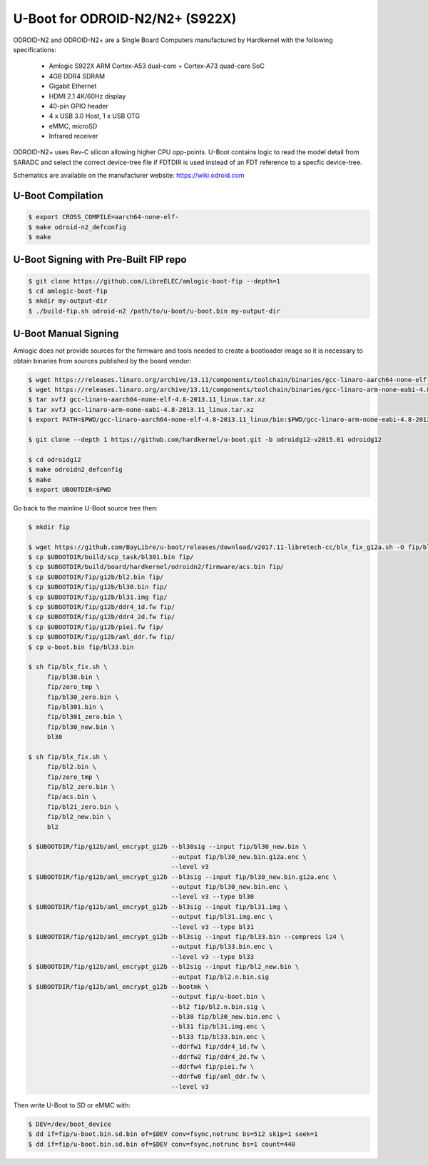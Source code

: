 .. SPDX-License-Identifier: GPL-2.0+

U-Boot for ODROID-N2/N2+ (S922X)
================================

ODROID-N2 and ODROID-N2+ are a Single Board Computers manufactured by Hardkernel with the
following specifications:

 - Amlogic S922X ARM Cortex-A53 dual-core + Cortex-A73 quad-core SoC
 - 4GB DDR4 SDRAM
 - Gigabit Ethernet
 - HDMI 2.1 4K/60Hz display
 - 40-pin GPIO header
 - 4 x USB 3.0 Host, 1 x USB OTG
 - eMMC, microSD
 - Infrared receiver

ODROID-N2+ uses Rev-C silicon allowing higher CPU opp-points. U-Boot contains logic to
read the model detail from SARADC and select the correct device-tree file if FDTDIR is
used instead of an FDT reference to a specfic device-tree.

Schematics are available on the manufacturer website: https://wiki.odroid.com

U-Boot Compilation
------------------

.. code-block:: bash

    $ export CROSS_COMPILE=aarch64-none-elf-
    $ make odroid-n2_defconfig
    $ make

U-Boot Signing with Pre-Built FIP repo
--------------------------------------

.. code-block:: bash

    $ git clone https://github.com/LibreELEC/amlogic-boot-fip --depth=1
    $ cd amlogic-boot-fip
    $ mkdir my-output-dir
    $ ./build-fip.sh odroid-n2 /path/to/u-boot/u-boot.bin my-output-dir

U-Boot Manual Signing
---------------------

Amlogic does not provide sources for the firmware and tools needed to create a bootloader
image so it is necessary to obtain binaries from sources published by the board vendor:

.. code-block:: bash

    $ wget https://releases.linaro.org/archive/13.11/components/toolchain/binaries/gcc-linaro-aarch64-none-elf-4.8-2013.11_linux.tar.xz
    $ wget https://releases.linaro.org/archive/13.11/components/toolchain/binaries/gcc-linaro-arm-none-eabi-4.8-2013.11_linux.tar.xz
    $ tar xvfJ gcc-linaro-aarch64-none-elf-4.8-2013.11_linux.tar.xz
    $ tar xvfJ gcc-linaro-arm-none-eabi-4.8-2013.11_linux.tar.xz
    $ export PATH=$PWD/gcc-linaro-aarch64-none-elf-4.8-2013.11_linux/bin:$PWD/gcc-linaro-arm-none-eabi-4.8-2013.11_linux/bin:$PATH

    $ git clone --depth 1 https://github.com/hardkernel/u-boot.git -b odroidg12-v2015.01 odroidg12

    $ cd odroidg12
    $ make odroidn2_defconfig
    $ make
    $ export UBOOTDIR=$PWD

Go back to the mainline U-Boot source tree then:

.. code-block:: bash

    $ mkdir fip

    $ wget https://github.com/BayLibre/u-boot/releases/download/v2017.11-libretech-cc/blx_fix_g12a.sh -O fip/blx_fix.sh
    $ cp $UBOOTDIR/build/scp_task/bl301.bin fip/
    $ cp $UBOOTDIR/build/board/hardkernel/odroidn2/firmware/acs.bin fip/
    $ cp $UBOOTDIR/fip/g12b/bl2.bin fip/
    $ cp $UBOOTDIR/fip/g12b/bl30.bin fip/
    $ cp $UBOOTDIR/fip/g12b/bl31.img fip/
    $ cp $UBOOTDIR/fip/g12b/ddr4_1d.fw fip/
    $ cp $UBOOTDIR/fip/g12b/ddr4_2d.fw fip/
    $ cp $UBOOTDIR/fip/g12b/piei.fw fip/
    $ cp $UBOOTDIR/fip/g12b/aml_ddr.fw fip/
    $ cp u-boot.bin fip/bl33.bin

    $ sh fip/blx_fix.sh \
         fip/bl30.bin \
         fip/zero_tmp \
         fip/bl30_zero.bin \
         fip/bl301.bin \
         fip/bl301_zero.bin \
         fip/bl30_new.bin \
         bl30

    $ sh fip/blx_fix.sh \
         fip/bl2.bin \
         fip/zero_tmp \
         fip/bl2_zero.bin \
         fip/acs.bin \
         fip/bl21_zero.bin \
         fip/bl2_new.bin \
         bl2

    $ $UBOOTDIR/fip/g12b/aml_encrypt_g12b --bl30sig --input fip/bl30_new.bin \
                                          --output fip/bl30_new.bin.g12a.enc \
                                          --level v3
    $ $UBOOTDIR/fip/g12b/aml_encrypt_g12b --bl3sig --input fip/bl30_new.bin.g12a.enc \
                                          --output fip/bl30_new.bin.enc \
                                          --level v3 --type bl30
    $ $UBOOTDIR/fip/g12b/aml_encrypt_g12b --bl3sig --input fip/bl31.img \
                                          --output fip/bl31.img.enc \
                                          --level v3 --type bl31
    $ $UBOOTDIR/fip/g12b/aml_encrypt_g12b --bl3sig --input fip/bl33.bin --compress lz4 \
                                          --output fip/bl33.bin.enc \
                                          --level v3 --type bl33
    $ $UBOOTDIR/fip/g12b/aml_encrypt_g12b --bl2sig --input fip/bl2_new.bin \
                                          --output fip/bl2.n.bin.sig
    $ $UBOOTDIR/fip/g12b/aml_encrypt_g12b --bootmk \
                                          --output fip/u-boot.bin \
                                          --bl2 fip/bl2.n.bin.sig \
                                          --bl30 fip/bl30_new.bin.enc \
                                          --bl31 fip/bl31.img.enc \
                                          --bl33 fip/bl33.bin.enc \
                                          --ddrfw1 fip/ddr4_1d.fw \
                                          --ddrfw2 fip/ddr4_2d.fw \
                                          --ddrfw4 fip/piei.fw \
                                          --ddrfw8 fip/aml_ddr.fw \
                                          --level v3

Then write U-Boot to SD or eMMC with:

.. code-block:: bash

    $ DEV=/dev/boot_device
    $ dd if=fip/u-boot.bin.sd.bin of=$DEV conv=fsync,notrunc bs=512 skip=1 seek=1
    $ dd if=fip/u-boot.bin.sd.bin of=$DEV conv=fsync,notrunc bs=1 count=440
